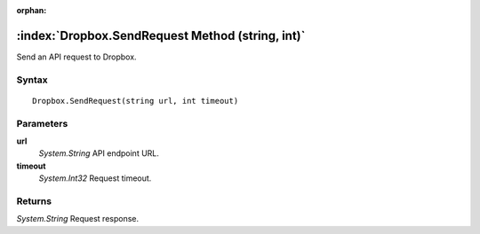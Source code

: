 :orphan:

:index:`Dropbox.SendRequest Method (string, int)`
=================================================

Send an API request to Dropbox.

Syntax
------

::

	Dropbox.SendRequest(string url, int timeout)

Parameters
----------

**url**
	*System.String* API endpoint URL.

**timeout**
	*System.Int32* Request timeout.

Returns
-------

*System.String* Request response.
